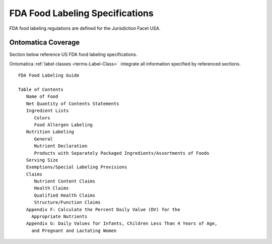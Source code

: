
.. _$_04-fda-1-coverage:

================================
FDA Food Labeling Specifications
================================

FDA food labeling regulations are defined for the Jurisdiction Facet USA.

Ontomatica Coverage
-------------------

Section below reference US FDA food labeling specifications.

Ontomatica :ref:`label classes <terms-Label-Class>` |_| integrate all information specified by referenced sections.

::

   FDA Food Labeling Guide
   
   Table of Contents
      Name of Food
      Net Quantity of Contents Statements
      Ingredient Lists
         Colors
         Food Allergen Labeling
      Nutrition Labeling
         General
         Nutrient Declaration
         Products with Separately Packaged Ingredients/Assortments of Foods
      Serving Size
      Exemptions/Special Labeling Provisions
      Claims
         Nutrient Content Claims
         Health Claims
         Qualified Health Claims
         Structure/Function Claims
      Appendix F: Calculate the Percent Daily Value (DV) for the
        Appropriate Nutrients
      Appendix G: Daily Values for Infants, Children Less Than 4 Years of Age,
        and Pregnant and Lactating Women

.. |_| unicode:: 0x80

